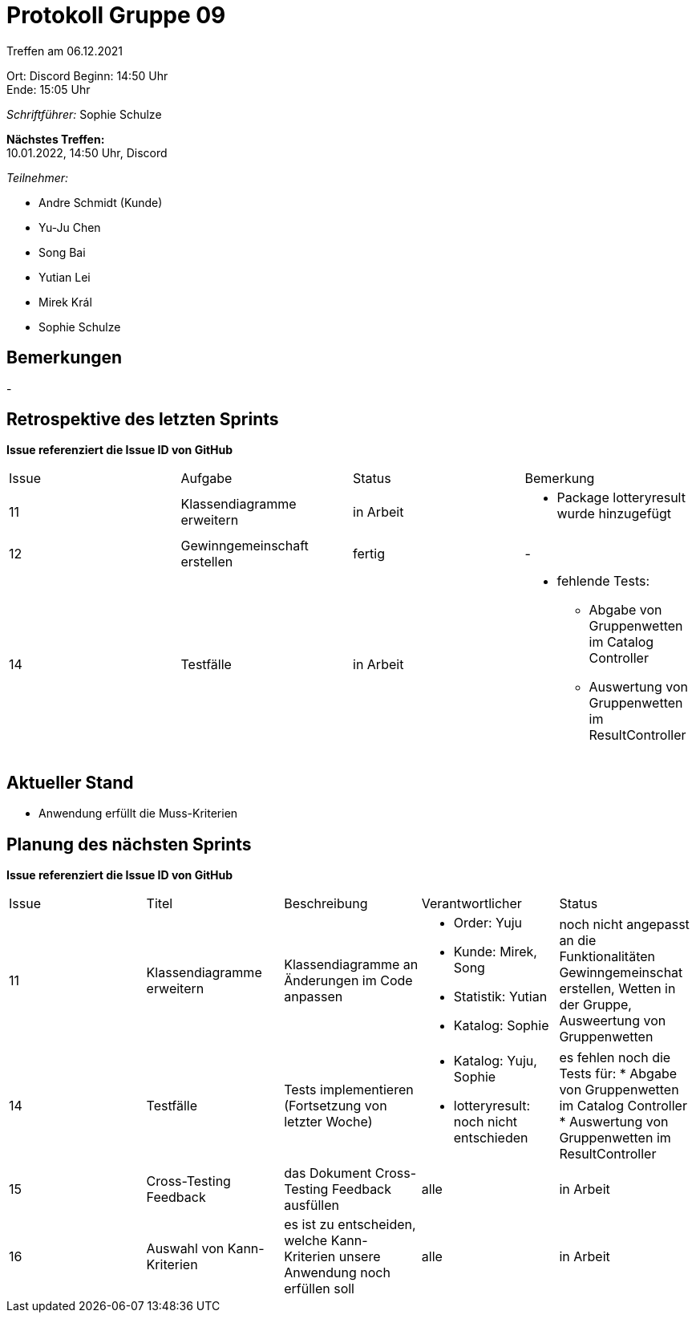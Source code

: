 = Protokoll Gruppe 09


Treffen am 06.12.2021

Ort:      Discord
Beginn:   14:50 Uhr +
Ende:     15:05 Uhr

__Schriftführer:__ Sophie Schulze

*Nächstes Treffen:* +
10.01.2022, 14:50 Uhr, Discord

__Teilnehmer:__
//Tabellarisch oder Aufzählung, Kennzeichnung von Teilnehmern mit besonderer Rolle (z.B. Kunde)

- Andre Schmidt (Kunde)
- Yu-Ju Chen
- Song Bai
- Yutian Lei
- Mirek Král
- Sophie Schulze

== Bemerkungen
-

== Retrospektive des letzten Sprints
*Issue referenziert die Issue ID von GitHub*
// Wie ist der Status der im letzten Sprint erstellten Issues/veteilten Aufgaben?

// See http://asciidoctor.org/docs/user-manual/=tables
[option="headers"]
|===
|Issue |Aufgabe |Status |Bemerkung
|11    
|Klassendiagramme erweitern      
|in Arbeit     
a|
* Package lotteryresult wurde hinzugefügt

|12    
|Gewinngemeinschaft erstellen    
|fertig      
|-

|14    
|Testfälle      
|in Arbeit      
a|
* fehlende Tests:
** Abgabe von Gruppenwetten im Catalog Controller
** Auswertung von Gruppenwetten im ResultController
|===


== Aktueller Stand

* Anwendung erfüllt die Muss-Kriterien

== Planung des nächsten Sprints
*Issue referenziert die Issue ID von GitHub*

// See http://asciidoctor.org/docs/user-manual/=tables
[option="headers"]
|===
|Issue |Titel |Beschreibung |Verantwortlicher |Status
|11     
|Klassendiagramme erweitern     
|Klassendiagramme an Änderungen im Code anpassen            
a|
* Order: Yuju
* Kunde: Mirek, Song
* Statistik: Yutian
* Katalog: Sophie
|noch nicht angepasst an die Funktionalitäten Gewinngemeinschat erstellen, Wetten in der Gruppe, Ausweertung von Gruppenwetten

|14     
|Testfälle     
|Tests implementieren (Fortsetzung von letzter Woche)            
a|
* Katalog: Yuju, Sophie
* lotteryresult: noch nicht entschieden
a|es fehlen noch die Tests für:
* Abgabe von Gruppenwetten im Catalog Controller
* Auswertung von Gruppenwetten im ResultController

|15     
|Cross-Testing Feedback     
|das Dokument Cross-Testing Feedback ausfüllen            
|alle                
|in Arbeit

|16
|Auswahl von Kann-Kriterien
|es ist zu entscheiden, welche Kann-Kriterien unsere Anwendung noch erfüllen soll
|alle
|in Arbeit
|===
